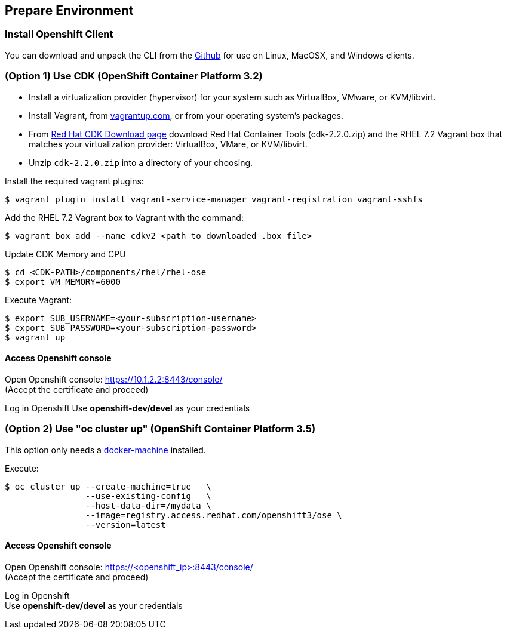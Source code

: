 // JBoss, Home of Professional Open Source
// Copyright 2016, Red Hat, Inc. and/or its affiliates, and individual
// contributors by the @authors tag. See the copyright.txt in the
// distribution for a full listing of individual contributors.
//
// Licensed under the Apache License, Version 2.0 (the "License");
// you may not use this file except in compliance with the License.
// You may obtain a copy of the License at
// http://www.apache.org/licenses/LICENSE-2.0
// Unless required by applicable law or agreed to in writing, software
// distributed under the License is distributed on an "AS IS" BASIS,
// WITHOUT WARRANTIES OR CONDITIONS OF ANY KIND, either express or implied.
// See the License for the specific language governing permissions and
// limitations under the License.

## Prepare Environment

### Install Openshift Client

You can download and unpack the CLI from the link:https://github.com/openshift/origin/releases/tag/v1.3.0[Github] for use on Linux, MacOSX, and Windows clients. 


### (Option 1) Use CDK (OpenShift Container Platform 3.2)

- Install a virtualization provider (hypervisor) for your system such as VirtualBox, VMware, or KVM/libvirt.
- Install Vagrant, from link:https://www.vagrantup.com/[vagrantup.com], or from your operating system’s packages.
- From link:http://developers.redhat.com/products/cdk/download/[Red Hat CDK Download page] download Red Hat Container Tools (cdk-2.2.0.zip) and the RHEL 7.2 Vagrant box that matches your virtualization provider: VirtualBox, VMare, or KVM/libvirt.
- Unzip `cdk-2.2.0.zip` into a directory of your choosing.

Install the required vagrant plugins:

----
$ vagrant plugin install vagrant-service-manager vagrant-registration vagrant-sshfs
----

Add the RHEL 7.2 Vagrant box to Vagrant with the command:

----
$ vagrant box add --name cdkv2 <path to downloaded .box file>
----

Update CDK Memory and CPU

----
$ cd <CDK-PATH>/components/rhel/rhel-ose
$ export VM_MEMORY=6000
----

Execute Vagrant:

----
$ export SUB_USERNAME=<your-subscription-username>
$ export SUB_PASSWORD=<your-subscription-password>
$ vagrant up
----

#### Access Openshift console

Open Openshift console:  https://10.1.2.2:8443/console/ +
(Accept the certificate and proceed)

Log in Openshift
Use **openshift-dev/devel** as your credentials

### (Option 2) Use "oc cluster up" (OpenShift Container Platform 3.5)

This option only needs a link:https://github.com/docker/machine/releases[docker-machine] installed.

Execute:

----
$ oc cluster up --create-machine=true   \
                --use-existing-config   \
                --host-data-dir=/mydata \
                --image=registry.access.redhat.com/openshift3/ose \
                --version=latest
----

#### Access Openshift console

Open Openshift console:  https://<openshift_ip>:8443/console/ +
(Accept the certificate and proceed)

Log in Openshift +
Use **openshift-dev/devel** as your credentials

////

### (Option 2) Use minishift

Download link:https://github.com/jimmidyson/minishift[minishift] and install its link:https://github.com/jimmidyson/minishift#installation[requirements].

To start openshift, execute:

----
$ minishift start --cpus=2 --deploy-router=true --memory=6000
----

////
